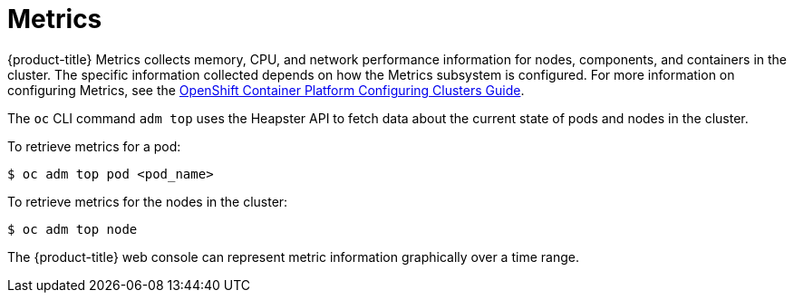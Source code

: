 // Module included in the following assemblies:
//
// * cnv_users_guide/cnv_users_guide.adoc

[[metrics]]
= Metrics

{product-title} Metrics collects memory, CPU, and network performance
information for nodes, components, and containers in the cluster. The
specific information collected depends on how the Metrics subsystem is
configured. For more information on configuring Metrics, see the xref:../install_config/cluster_metrics.adoc#install-config-cluster-metrics[OpenShift
Container Platform Configuring Clusters Guide].

The `oc` CLI command `adm top` uses the Heapster API to fetch
data about the current state of pods and nodes in the cluster.

To retrieve metrics for a pod:

----
$ oc adm top pod <pod_name>
----

To retrieve metrics for the nodes in the cluster:

----
$ oc adm top node
----

The {product-title} web console can represent metric information graphically
over a time range.

